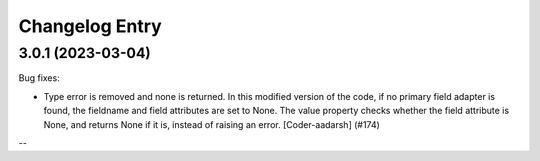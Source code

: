 Changelog Entry
===============

3.0.1 (2023-03-04)
------------------
Bug fixes:

- Type error is removed and none is returned.
  In this modified version of the code, if no primary field adapter is found, the fieldname and field attributes are set to None. The value property checks whether the field attribute is None, and returns None if it is, instead of raising an error.
  [Coder-aadarsh] (#174)

--